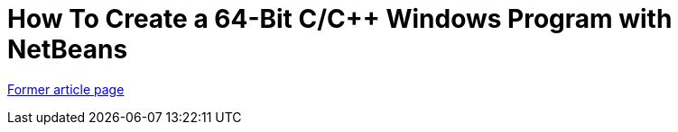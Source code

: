 // 
//     Licensed to the Apache Software Foundation (ASF) under one
//     or more contributor license agreements.  See the NOTICE file
//     distributed with this work for additional information
//     regarding copyright ownership.  The ASF licenses this file
//     to you under the Apache License, Version 2.0 (the
//     "License"); you may not use this file except in compliance
//     with the License.  You may obtain a copy of the License at
// 
//       http://www.apache.org/licenses/LICENSE-2.0
// 
//     Unless required by applicable law or agreed to in writing,
//     software distributed under the License is distributed on an
//     "AS IS" BASIS, WITHOUT WARRANTIES OR CONDITIONS OF ANY
//     KIND, either express or implied.  See the License for the
//     specific language governing permissions and limitations
//     under the License.
//

= How To Create a 64-Bit C/C++ Windows Program with NetBeans
:page-layout: wiki
:page-tags: wik
:jbake-status: published
:keywords: Apache NetBeans wiki HowToCreate64-BitC/C++WindowsProgramWithNetBeans
:description: Apache NetBeans wiki HowToCreate64-BitC/C++WindowsProgramWithNetBeans
:toc: left
:toc-title:
:page-syntax: true


link:https://web.archive.org/web/20170701101854/wiki.netbeans.org/HowToCreate64-BitC/C++WindowsProgramWithNetBeans[Former article page]
